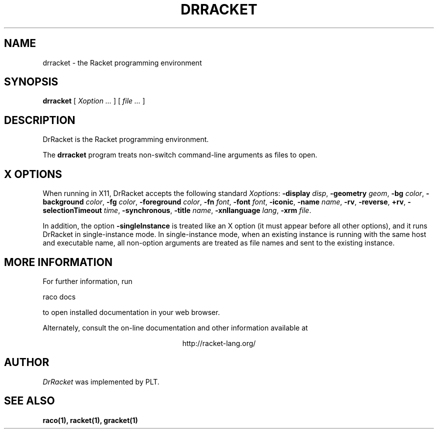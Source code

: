 .\" dummy line
.TH DRRACKET 1 "May 2010"
.UC 4
.SH NAME
drracket \- the Racket programming environment
.SH SYNOPSIS
.B drracket
[
.I Xoption ...
]
[
.I file ...
]
.SH DESCRIPTION
DrRacket
is the Racket
programming environment.
.PP
The
.B drracket
program treats non-switch command-line arguments as files to open.

.SH X OPTIONS
When running in X11, DrRacket accepts the following standard
.IR Xoption s:
.B -display
.IR disp ,
.B -geometry
.IR geom ,
.B -bg
.IR color ,
.B -background
.IR color ,
.B -fg
.IR color ,
.B -foreground
.IR color ,
.B -fn
.IR font ,
.B -font
.IR font ,
.BR -iconic ,
.B -name
.IR name ,
.BR -rv ,
.BR -reverse ,
.BR +rv ,
.B -selectionTimeout
.IR time ,
.BR -synchronous ,
.B -title
.IR name ,
.B -xnllanguage
.IR lang ,
.B -xrm
.IR file .
.PP
In addition, the option
.B -singleInstance
is treated like an X option (it must appear before all other
options), and it runs DrRacket in single-instance mode.
In single-instance mode, when an existing instance
is running with the same host and executable name, all non-option
arguments are treated as file names and sent to the 
existing instance.

.SH MORE INFORMATION
.PP

For further information, run
.PP
   raco docs
.PP
to open installed documentation in your web browser.

.PP
Alternately, consult the on-line
documentation and other information available at
.PP
.ce 1
http://racket-lang.org/

.SH AUTHOR
.I DrRacket
was implemented by PLT.
.SH SEE ALSO
.BR raco(1),
.BR racket(1),
.BR gracket(1)
